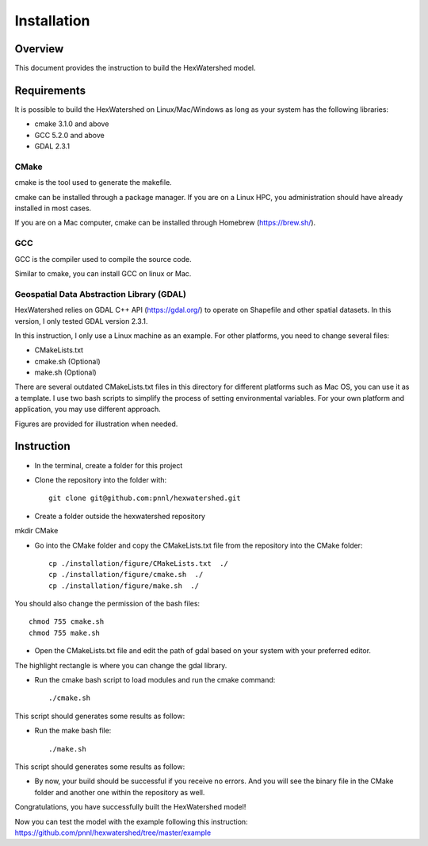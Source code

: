 ############
Installation
############

********
Overview
********

This document provides the instruction to build the HexWatershed model.

************
Requirements
************

It is possible to build the HexWatershed on Linux/Mac/Windows as long as your system has the following libraries:

* cmake 3.1.0 and above
* GCC 5.2.0 and above
* GDAL 2.3.1

=====
CMake
=====

cmake is the tool used to generate the makefile.

cmake can be installed through a package manager. If you are on a Linux HPC, you administration should have already installed in most cases.

If you are on a Mac computer, cmake can be installed through Homebrew (https://brew.sh/).

===
GCC
===

GCC is the compiler used to compile the source code.

Similar to cmake, you can install GCC on linux or Mac.

==========================================
Geospatial Data Abstraction Library (GDAL)
==========================================

HexWatershed relies on GDAL C++ API (https://gdal.org/) to operate on Shapefile and other spatial datasets.
In this version, I only tested GDAL version 2.3.1.

In this instruction, I only use a Linux machine as an example. For other platforms, you need to change several files:

- CMakeLists.txt
- cmake.sh (Optional)
- make.sh (Optional)

There are several outdated CMakeLists.txt files in this directory for different platforms such as Mac OS, you can use it as a template. I use two bash scripts to simplify the process of setting environmental variables. For your own platform and application, you may use different approach.

Figures are provided for illustration when needed.

***********
Instruction 
***********

- In the terminal, create a folder for this project
- Clone the repository into the folder with::

    git clone git@github.com:pnnl/hexwatershed.git
 
- Create a folder outside the hexwatershed repository
 
mkdir CMake
 
- Go into the CMake folder and copy the CMakeLists.txt file from the repository into the CMake folder::
 
    cp ./installation/figure/CMakeLists.txt  ./
    cp ./installation/figure/cmake.sh  ./
    cp ./installation/figure/make.sh  ./
 
You should also change the permission of the bash files::
 
    chmod 755 cmake.sh
    chmod 755 make.sh
 
- Open the CMakeLists.txt file and edit the path of gdal based on your system with your preferred editor.

The highlight rectangle is where you can change the gdal library.



- Run the cmake bash script to load modules and run the cmake command::
 
    ./cmake.sh
 


This script should generates some results as follow:

- Run the make bash file::
 
    ./make.sh




This script should generates some results as follow:



- By now, your build should be successful if you receive no errors. And you will see the binary file in the CMake folder and another one within the repository as well.



Congratulations, you have successfully built the HexWatershed model!

Now you can test the model with the example following this instruction: https://github.com/pnnl/hexwatershed/tree/master/example
